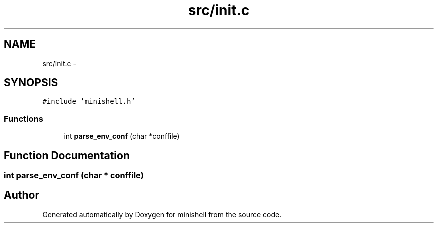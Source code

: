 .TH "src/init.c" 3 "Wed Jul 6 2016" "minishell" \" -*- nroff -*-
.ad l
.nh
.SH NAME
src/init.c \- 
.SH SYNOPSIS
.br
.PP
\fC#include 'minishell\&.h'\fP
.br

.SS "Functions"

.in +1c
.ti -1c
.RI "int \fBparse_env_conf\fP (char *conffile)"
.br
.in -1c
.SH "Function Documentation"
.PP 
.SS "int parse_env_conf (char * conffile)"

.SH "Author"
.PP 
Generated automatically by Doxygen for minishell from the source code\&.
